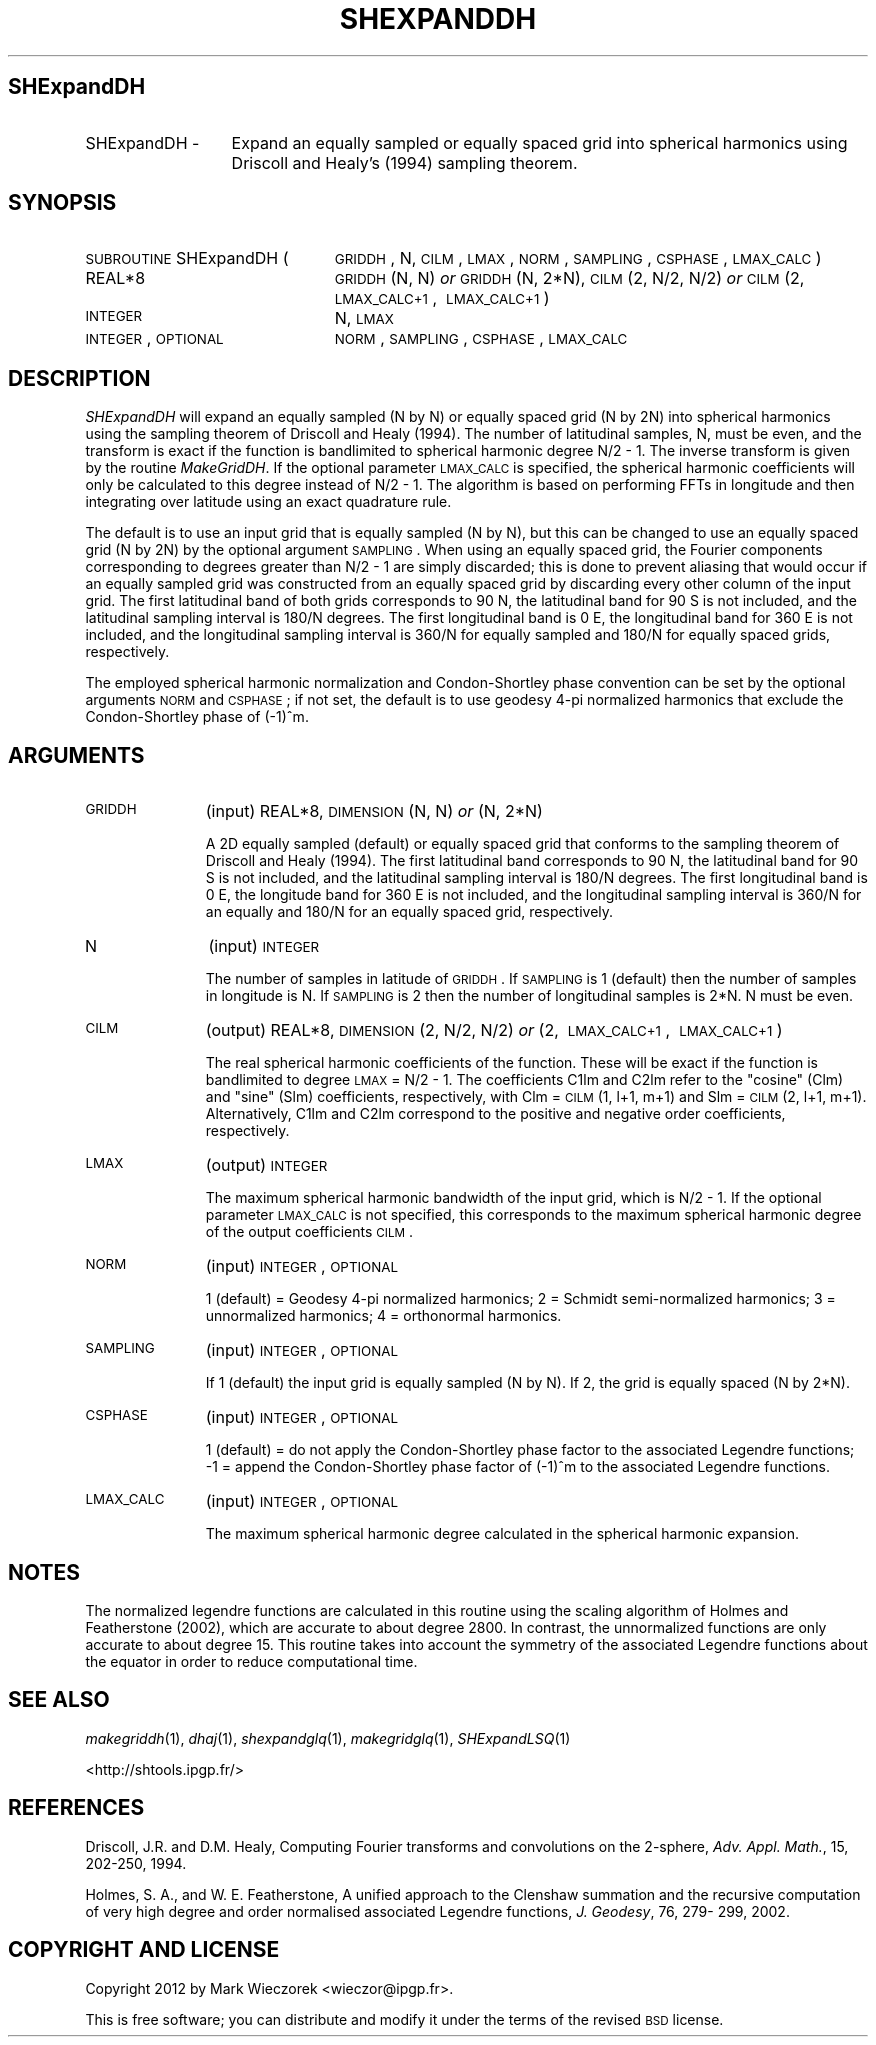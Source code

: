 .\" Automatically generated by Pod::Man 2.23 (Pod::Simple 3.14)
.\"
.\" Standard preamble:
.\" ========================================================================
.de Sp \" Vertical space (when we can't use .PP)
.if t .sp .5v
.if n .sp
..
.de Vb \" Begin verbatim text
.ft CW
.nf
.ne \\$1
..
.de Ve \" End verbatim text
.ft R
.fi
..
.\" Set up some character translations and predefined strings.  \*(-- will
.\" give an unbreakable dash, \*(PI will give pi, \*(L" will give a left
.\" double quote, and \*(R" will give a right double quote.  \*(C+ will
.\" give a nicer C++.  Capital omega is used to do unbreakable dashes and
.\" therefore won't be available.  \*(C` and \*(C' expand to `' in nroff,
.\" nothing in troff, for use with C<>.
.tr \(*W-
.ds C+ C\v'-.1v'\h'-1p'\s-2+\h'-1p'+\s0\v'.1v'\h'-1p'
.ie n \{\
.    ds -- \(*W-
.    ds PI pi
.    if (\n(.H=4u)&(1m=24u) .ds -- \(*W\h'-12u'\(*W\h'-12u'-\" diablo 10 pitch
.    if (\n(.H=4u)&(1m=20u) .ds -- \(*W\h'-12u'\(*W\h'-8u'-\"  diablo 12 pitch
.    ds L" ""
.    ds R" ""
.    ds C` ""
.    ds C' ""
'br\}
.el\{\
.    ds -- \|\(em\|
.    ds PI \(*p
.    ds L" ``
.    ds R" ''
'br\}
.\"
.\" Escape single quotes in literal strings from groff's Unicode transform.
.ie \n(.g .ds Aq \(aq
.el       .ds Aq '
.\"
.\" If the F register is turned on, we'll generate index entries on stderr for
.\" titles (.TH), headers (.SH), subsections (.SS), items (.Ip), and index
.\" entries marked with X<> in POD.  Of course, you'll have to process the
.\" output yourself in some meaningful fashion.
.ie \nF \{\
.    de IX
.    tm Index:\\$1\t\\n%\t"\\$2"
..
.    nr % 0
.    rr F
.\}
.el \{\
.    de IX
..
.\}
.\"
.\" Accent mark definitions (@(#)ms.acc 1.5 88/02/08 SMI; from UCB 4.2).
.\" Fear.  Run.  Save yourself.  No user-serviceable parts.
.    \" fudge factors for nroff and troff
.if n \{\
.    ds #H 0
.    ds #V .8m
.    ds #F .3m
.    ds #[ \f1
.    ds #] \fP
.\}
.if t \{\
.    ds #H ((1u-(\\\\n(.fu%2u))*.13m)
.    ds #V .6m
.    ds #F 0
.    ds #[ \&
.    ds #] \&
.\}
.    \" simple accents for nroff and troff
.if n \{\
.    ds ' \&
.    ds ` \&
.    ds ^ \&
.    ds , \&
.    ds ~ ~
.    ds /
.\}
.if t \{\
.    ds ' \\k:\h'-(\\n(.wu*8/10-\*(#H)'\'\h"|\\n:u"
.    ds ` \\k:\h'-(\\n(.wu*8/10-\*(#H)'\`\h'|\\n:u'
.    ds ^ \\k:\h'-(\\n(.wu*10/11-\*(#H)'^\h'|\\n:u'
.    ds , \\k:\h'-(\\n(.wu*8/10)',\h'|\\n:u'
.    ds ~ \\k:\h'-(\\n(.wu-\*(#H-.1m)'~\h'|\\n:u'
.    ds / \\k:\h'-(\\n(.wu*8/10-\*(#H)'\z\(sl\h'|\\n:u'
.\}
.    \" troff and (daisy-wheel) nroff accents
.ds : \\k:\h'-(\\n(.wu*8/10-\*(#H+.1m+\*(#F)'\v'-\*(#V'\z.\h'.2m+\*(#F'.\h'|\\n:u'\v'\*(#V'
.ds 8 \h'\*(#H'\(*b\h'-\*(#H'
.ds o \\k:\h'-(\\n(.wu+\w'\(de'u-\*(#H)/2u'\v'-.3n'\*(#[\z\(de\v'.3n'\h'|\\n:u'\*(#]
.ds d- \h'\*(#H'\(pd\h'-\w'~'u'\v'-.25m'\f2\(hy\fP\v'.25m'\h'-\*(#H'
.ds D- D\\k:\h'-\w'D'u'\v'-.11m'\z\(hy\v'.11m'\h'|\\n:u'
.ds th \*(#[\v'.3m'\s+1I\s-1\v'-.3m'\h'-(\w'I'u*2/3)'\s-1o\s+1\*(#]
.ds Th \*(#[\s+2I\s-2\h'-\w'I'u*3/5'\v'-.3m'o\v'.3m'\*(#]
.ds ae a\h'-(\w'a'u*4/10)'e
.ds Ae A\h'-(\w'A'u*4/10)'E
.    \" corrections for vroff
.if v .ds ~ \\k:\h'-(\\n(.wu*9/10-\*(#H)'\s-2\u~\d\s+2\h'|\\n:u'
.if v .ds ^ \\k:\h'-(\\n(.wu*10/11-\*(#H)'\v'-.4m'^\v'.4m'\h'|\\n:u'
.    \" for low resolution devices (crt and lpr)
.if \n(.H>23 .if \n(.V>19 \
\{\
.    ds : e
.    ds 8 ss
.    ds o a
.    ds d- d\h'-1'\(ga
.    ds D- D\h'-1'\(hy
.    ds th \o'bp'
.    ds Th \o'LP'
.    ds ae ae
.    ds Ae AE
.\}
.rm #[ #] #H #V #F C
.\" ========================================================================
.\"
.IX Title "SHEXPANDDH 1"
.TH SHEXPANDDH 1 "2012-03-08" "SHTOOLS 2.10" "SHTOOLS 2.10"
.\" For nroff, turn off justification.  Always turn off hyphenation; it makes
.\" way too many mistakes in technical documents.
.if n .ad l
.nh
.SH "SHExpandDH"
.IX Header "SHExpandDH"
.IP "SHExpandDH \-" 13
.IX Item "SHExpandDH -"
Expand an equally sampled or equally spaced grid into spherical harmonics using Driscoll and Healy's (1994) sampling theorem.
.SH "SYNOPSIS"
.IX Header "SYNOPSIS"
.IP "\s-1SUBROUTINE\s0 SHExpandDH (" 24
.IX Item "SUBROUTINE SHExpandDH ("
\&\s-1GRIDDH\s0, N, \s-1CILM\s0, \s-1LMAX\s0, \s-1NORM\s0, \s-1SAMPLING\s0, \s-1CSPHASE\s0, \s-1LMAX_CALC\s0 )
.RS 4
.IP "REAL*8" 19
.IX Item "REAL*8"
\&\s-1GRIDDH\s0(N, N) \fIor\fR \s-1GRIDDH\s0(N, 2*N), \s-1CILM\s0(2,\ N/2,\ N/2) \fIor\fR \s-1CILM\s0(2,\ \s-1LMAX_CALC+1\s0,\ \s-1LMAX_CALC+1\s0)
.IP "\s-1INTEGER\s0" 19
.IX Item "INTEGER"
N, \s-1LMAX\s0
.IP "\s-1INTEGER\s0, \s-1OPTIONAL\s0" 19
.IX Item "INTEGER, OPTIONAL"
\&\s-1NORM\s0, \s-1SAMPLING\s0, \s-1CSPHASE\s0, \s-1LMAX_CALC\s0
.RE
.RS 4
.RE
.SH "DESCRIPTION"
.IX Header "DESCRIPTION"
\&\fISHExpandDH\fR will expand an equally sampled (N by N) or equally spaced grid (N by 2N) into spherical harmonics using the sampling theorem of Driscoll and Healy (1994). The number of latitudinal samples, N, must be even, and the transform is exact if the function is bandlimited to spherical harmonic degree N/2 \- 1. The inverse transform is given by the routine \fIMakeGridDH\fR. If the optional parameter \s-1LMAX_CALC\s0 is specified, the spherical harmonic coefficients will only be calculated to this degree instead of N/2 \- 1. The algorithm is based on performing FFTs in longitude and then integrating over latitude using an exact quadrature rule.
.PP
The default is to use an input grid that is equally sampled (N by N), but this can be changed to use an equally spaced grid (N by 2N) by the optional argument \s-1SAMPLING\s0.  When using an equally spaced grid, the Fourier components corresponding to degrees greater than N/2 \- 1 are simply discarded; this is done to prevent aliasing that would occur if an equally sampled grid was constructed from an equally spaced grid by discarding every other column of the input grid. The first latitudinal band of both grids corresponds to 90 N, the latitudinal band for 90 S is not included, and the latitudinal sampling interval is 180/N degrees. The first longitudinal band is 0 E, the longitudinal band for 360 E is not included, and the longitudinal sampling interval is 360/N for equally sampled and 180/N for equally spaced grids, respectively.
.PP
The employed spherical harmonic normalization and Condon-Shortley phase convention can be set by the optional arguments \s-1NORM\s0 and \s-1CSPHASE\s0; if not set, the default is to use geodesy 4\-pi normalized harmonics that exclude the Condon-Shortley phase of (\-1)^m.
.SH "ARGUMENTS"
.IX Header "ARGUMENTS"
.IP "\s-1GRIDDH\s0" 11
.IX Item "GRIDDH"
(input) REAL*8, \s-1DIMENSION\s0 (N, N) \fIor\fR (N, 2*N)
.Sp
A 2D equally sampled (default) or equally spaced grid that conforms to the sampling theorem of Driscoll and Healy (1994). The first latitudinal band corresponds to 90 N, the latitudinal band for 90 S is not included, and the latitudinal sampling interval is 180/N degrees. The first longitudinal band is 0 E, the longitude band for 360 E is not included, and the longitudinal sampling interval is 360/N for an equally and 180/N for an equally spaced grid, respectively.
.IP "N" 11
.IX Item "N"
(input) \s-1INTEGER\s0
.Sp
The number of samples in latitude of \s-1GRIDDH\s0. If \s-1SAMPLING\s0 is 1 (default) then the number of samples in longitude is N. If \s-1SAMPLING\s0 is 2 then the number of longitudinal samples is 2*N. N must be even.
.IP "\s-1CILM\s0" 11
.IX Item "CILM"
(output) REAL*8, \s-1DIMENSION\s0 (2, N/2, N/2) \fIor\fR (2,\ \s-1LMAX_CALC+1\s0,\ \s-1LMAX_CALC+1\s0)
.Sp
The real spherical harmonic coefficients of the function. These will be exact if the function is bandlimited to degree \s-1LMAX\s0 = N/2 \- 1. The coefficients C1lm and C2lm refer to the \*(L"cosine\*(R" (Clm) and \*(L"sine\*(R" (Slm) coefficients, respectively, with Clm = \s-1CILM\s0(1, l+1, m+1) and Slm = \s-1CILM\s0(2, l+1, m+1). Alternatively, C1lm and C2lm correspond to the positive and negative order coefficients, respectively.
.IP "\s-1LMAX\s0" 11
.IX Item "LMAX"
(output) \s-1INTEGER\s0
.Sp
The maximum spherical harmonic bandwidth of the input grid, which is N/2 \- 1. If the optional parameter \s-1LMAX_CALC\s0 is not specified, this corresponds to the maximum spherical harmonic degree of the output coefficients \s-1CILM\s0.
.IP "\s-1NORM\s0" 11
.IX Item "NORM"
(input) \s-1INTEGER\s0, \s-1OPTIONAL\s0
.Sp
1 (default) = Geodesy 4\-pi normalized harmonics; 2 = Schmidt semi-normalized harmonics; 3 = unnormalized harmonics; 4 = orthonormal harmonics.
.IP "\s-1SAMPLING\s0" 11
.IX Item "SAMPLING"
(input) \s-1INTEGER\s0, \s-1OPTIONAL\s0
.Sp
If 1 (default) the input grid is equally sampled (N by N). If 2, the grid is equally spaced (N by 2*N).
.IP "\s-1CSPHASE\s0" 11
.IX Item "CSPHASE"
(input) \s-1INTEGER\s0, \s-1OPTIONAL\s0
.Sp
1 (default) = do not apply the Condon-Shortley phase factor to the associated Legendre functions; \-1 = append the Condon-Shortley phase factor of (\-1)^m to the associated Legendre functions.
.IP "\s-1LMAX_CALC\s0" 11
.IX Item "LMAX_CALC"
(input) \s-1INTEGER\s0, \s-1OPTIONAL\s0
.Sp
The maximum spherical harmonic degree calculated in the spherical harmonic expansion.
.SH "NOTES"
.IX Header "NOTES"
The normalized legendre functions are calculated in this routine using the scaling algorithm of Holmes and Featherstone (2002), which are accurate to about degree 2800. In contrast, the unnormalized functions are only accurate to about degree 15. This routine takes into account the symmetry of the associated Legendre functions about the equator in order to reduce computational time.
.SH "SEE ALSO"
.IX Header "SEE ALSO"
\&\fImakegriddh\fR\|(1), \fIdhaj\fR\|(1), \fIshexpandglq\fR\|(1), \fImakegridglq\fR\|(1), \fISHExpandLSQ\fR\|(1)
.PP
<http://shtools.ipgp.fr/>
.SH "REFERENCES"
.IX Header "REFERENCES"
Driscoll, J.R. and D.M. Healy, Computing Fourier transforms and convolutions on the 2\-sphere, \fIAdv. Appl. Math.\fR, 15, 202\-250, 1994.
.PP
Holmes, S. A., and W. E. Featherstone, A unified approach to the Clenshaw
summation and the recursive computation of very high degree and
order normalised associated Legendre functions, \fIJ. Geodesy\fR, 76, 279\-
299, 2002.
.SH "COPYRIGHT AND LICENSE"
.IX Header "COPYRIGHT AND LICENSE"
Copyright 2012 by Mark Wieczorek <wieczor@ipgp.fr>.
.PP
This is free software; you can distribute and modify it under the terms of the revised \s-1BSD\s0 license.

